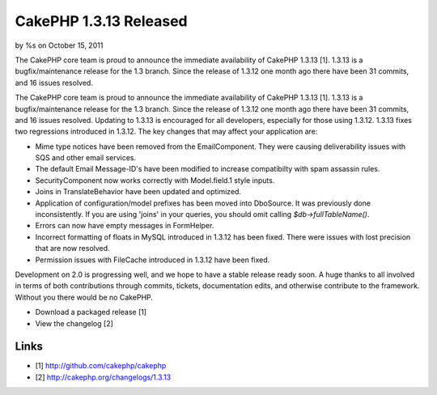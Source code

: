 CakePHP 1.3.13 Released
=======================

by %s on October 15, 2011

The CakePHP core team is proud to announce the immediate availability
of CakePHP 1.3.13 [1]. 1.3.13 is a bugfix/maintenance release for the
1.3 branch. Since the release of 1.3.12 one month ago there have been
31 commits, and 16 issues resolved.

The CakePHP core team is proud to announce the immediate availability
of CakePHP 1.3.13 [1]. 1.3.13 is a bugfix/maintenance release for the
1.3 branch. Since the release of 1.3.12 one month ago there have been
31 commits, and 16 issues resolved. Updating to 1.3.13 is encouraged
for all developers, especially for those using 1.3.12. 1.3.13 fixes
two regressions introduced in 1.3.12. The key changes that may affect
your application are:

+ Mime type notices have been removed from the EmailComponent. They
  were causing deliverability issues with SQS and other email services.
+ The default Email Message-ID's have been modified to increase
  compatibilty with spam assassin rules.
+ SecurityComponent now works correctly with Model.field.1 style
  inputs.
+ Joins in TranslateBehavior have been updated and optimized.
+ Application of configuration/model prefixes has been moved into
  DboSource. It was previously done inconsistently. If you are using
  'joins' in your queries, you should omit calling
  `$db->fullTableName()`.
+ Errors can now have empty messages in FormHelper.
+ Incorrect formatting of floats in MySQL introduced in 1.3.12 has
  been fixed. There were issues with lost precision that are now
  resolved.
+ Permission issues with FileCache introduced in 1.3.12 have been
  fixed.

Development on 2.0 is progressing well, and we hope to have a stable
release ready soon. A huge thanks to all involved in terms of both
contributions through commits, tickets, documentation edits, and
otherwise contribute to the framework. Without you there would be no
CakePHP.

+ Download a packaged release [1]
+ View the changelog [2]



Links
~~~~~

+ [1] `http://github.com/cakephp/cakephp`_
+ [2] `http://cakephp.org/changelogs/1.3.13`_




.. _http://cakephp.org/changelogs/1.3.13: http://cakephp.org/changelogs/1.3.13
.. _http://github.com/cakephp/cakephp: http://github.com/cakephp/cakephp
.. meta::
    :title: CakePHP 1.3.13 Released
    :description: CakePHP Article related to cakephp release,News
    :keywords: cakephp release,News
    :copyright: Copyright 2011 
    :category: news

